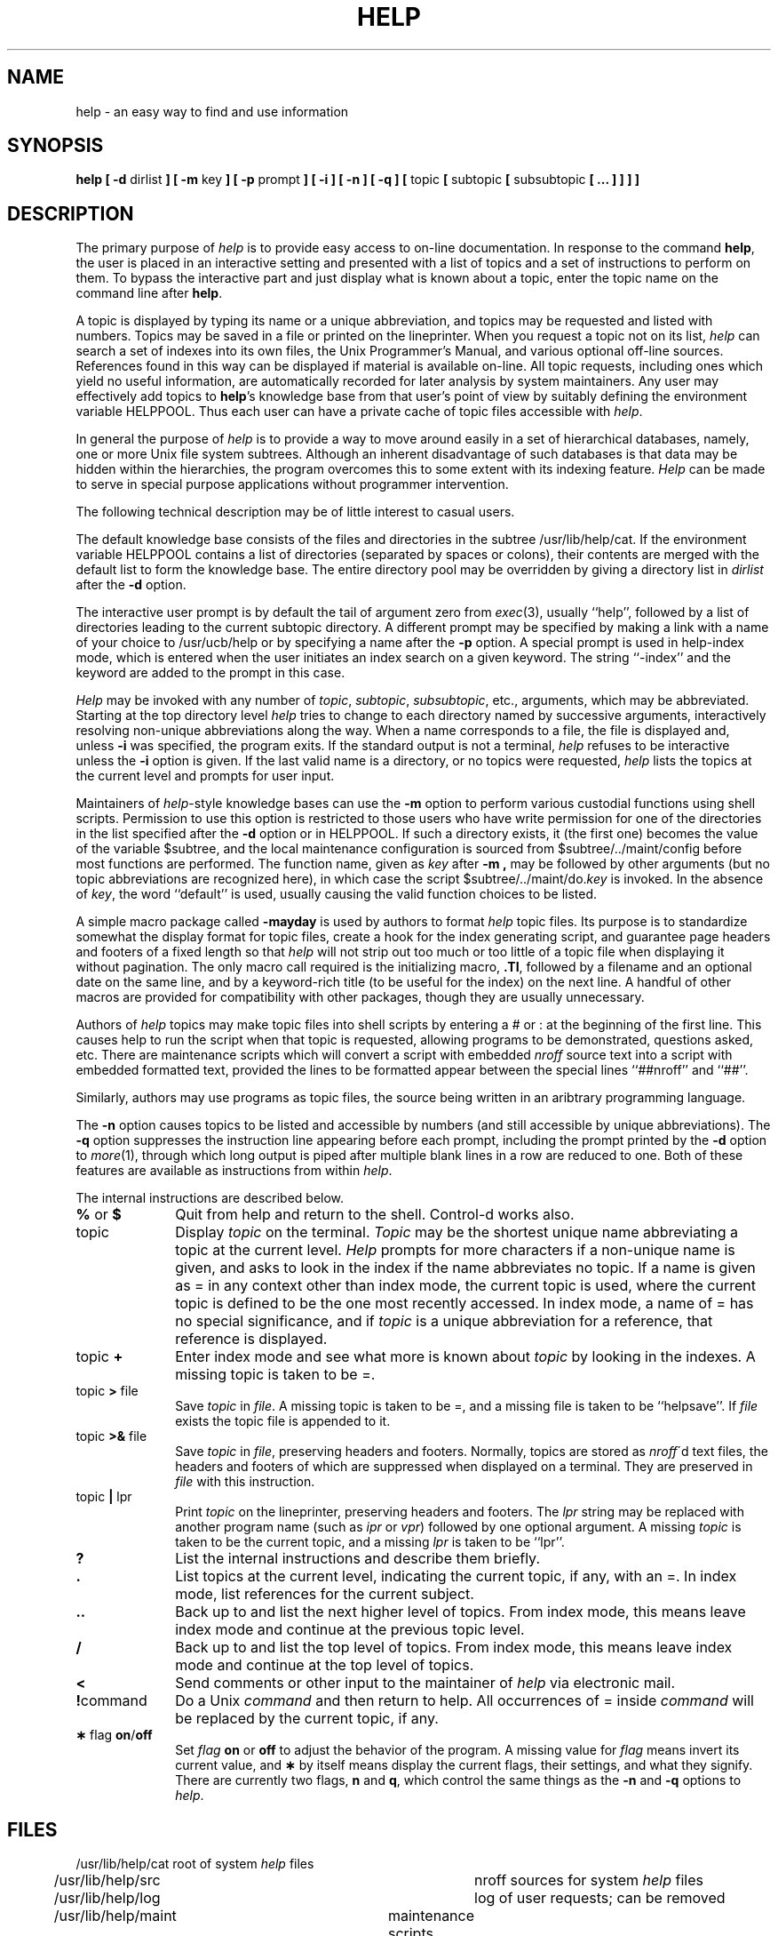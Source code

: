 .TH HELP 1 "28 May 1984"
.SH NAME
help \- an easy way to find and use information
.SH SYNOPSIS
.B help [ \-d
dirlist
.B ] [ \-m
key
.B ] [ \-p
prompt
\fB] [ \-i ] [ \-n ] [ \-q ] [\fP
topic
.B [
subtopic
.B [
subsubtopic
\fB[ ... ] ] ] ]\fP
.SH DESCRIPTION
The primary purpose of
.I help
is to provide easy access to on-line documentation.
In response to the command
.BR help ,
the user is placed in an interactive
setting and presented with a list of topics and a set of instructions
to perform on them.
To bypass the interactive part and just display what is known about
a topic, enter the topic name on the command line after \fBhelp\fP.
.PP
A topic is displayed by typing its name or a unique abbreviation,
and topics may be requested and listed with numbers.
Topics may be saved in a file or printed on the lineprinter.
When you request a topic not on its list,
.I help
can search a set of indexes into its own files,
the Unix Programmer's Manual, and various optional off-line sources.
References found in this way can be displayed if material is available on-line.
All topic requests, including ones which yield no useful information,
are automatically recorded for later analysis by system maintainers.
Any user may effectively add topics to \fBhelp\fP's knowledge base
from that user's point of view by suitably defining the environment
variable HELPPOOL.
Thus each user can have a private cache of topic files accessible with
.IR help .
.PP
In general the purpose of
.I help
is to provide a way to move around easily in a set of
hierarchical databases, namely, one or more Unix file system subtrees.
Although an inherent disadvantage of such databases is that data may be
hidden within the hierarchies, the program
overcomes this to some extent with its indexing feature.
.I Help
can be made to serve in special purpose
applications without programmer intervention.
.PP
The following technical description may be of little interest to casual users.
.PP
The default knowledge base consists of the files and directories in
the subtree /usr/lib/help/cat.
If the environment variable HELPPOOL contains a list of directories
(separated by spaces or colons), their contents are merged with the
default list to form the knowledge base.
The entire directory pool may be overridden by giving a
directory list in
.I dirlist
after the
.B \-d
option.
.PP
The interactive user prompt is by default the tail of argument zero from
.IR exec (3),
usually ``help'', followed by a list of directories leading
to the current subtopic directory.
A different prompt may be specified by making a link with a name of your
choice to /usr/ucb/help or by specifying a name after the
.B \-p
option.
A special prompt is used in help-index mode,
which is entered when the user initiates an index search
on a given keyword.
The string ``-index'' and the keyword are added to the prompt
in this case.
.PP
.I Help
may be invoked with any number of
.IR topic ,
.IR subtopic ,
.IR subsubtopic ,
etc., arguments, which may be abbreviated.
Starting at the top directory level
.I help
tries to change to each directory named by successive arguments,
interactively resolving non-unique abbreviations along the way.
When a name corresponds to a file, the file is displayed and, unless
.B \-i
was specified, the program exits.
If the standard output is not a terminal,
.I help
refuses to be interactive unless the
.B \-i
option is given.
If the last valid name is a directory, or no topics were requested,
.I help
lists the topics at the current level and prompts for user input.
.PP
Maintainers of
.IR help -style
knowledge bases can use the
.B \-m
option to perform various custodial functions using shell scripts.
Permission to use this option is restricted to those users who
have write permission for one of the directories in the list specified
after the
.B \-d
option or in HELPPOOL.
If such a directory exists, it (the first one) becomes the value
of the variable $subtree, and the local maintenance configuration
is sourced from $subtree/../maint/config before most functions are performed.
The function name, given as
.I key
after
.B \-m ,
may be followed by other arguments (but no topic abbreviations
are recognized here), in which case the script
$subtree/../maint/do.\fIkey\fP is invoked.
In the absence of
.IR key ,
the word ``default'' is used, usually causing
the valid function choices to be listed.
.PP
A simple macro package called
.B \-mayday
is used by authors to format
.I help
topic files.
Its purpose is to standardize somewhat the display format for topic files,
create a hook for the index generating script, and
guarantee page headers and footers of a fixed length so that
.I help
will not strip out too much or too little of a topic file
when displaying it without pagination.
The only macro call required is the initializing macro,
.BR .TI ,
followed by a filename and an optional date on the same line,
and by a keyword-rich title (to be useful for the index) on the next line.
A handful of other macros are provided for compatibility with other packages,
though they are usually unnecessary.
.PP
Authors of
.I help
topics may make topic files into shell scripts by entering a # or :
at the beginning of the first line.
This causes help to run the script when that topic is requested,
allowing programs to be demonstrated, questions asked, etc.
There are maintenance scripts which will convert a script with embedded
.I nroff
source text into a script with embedded formatted text, provided
the lines to be formatted appear between the special
lines ``##nroff'' and ``##''.
.PP
Similarly, authors may use programs as topic files, the source
being written in an aribtrary programming language.
.PP
The
.B \-n
option causes topics to be listed and accessible by numbers
(and still accessible by unique abbreviations).
The
.B \-q
option suppresses the instruction line appearing before each prompt,
including the prompt printed by the
.B \-d
option to
.IR more (1),
through which long output is piped after multiple
blank lines in a row are reduced to one.
Both of these features are available as instructions from within
.IR help .
.PP
The internal instructions are described below.
.PP
.TP 10
\fB% \fRor\fB $\fR
Quit from help and return to the shell.
Control-d works also.
.TP 10
topic
Display
.I topic 
on the terminal.
.I Topic
may be the shortest unique name
abbreviating a topic at the current level.
.I Help
prompts for more characters if a non-unique name is given,
and asks to look in the index if the name abbreviates no topic.
If a name is given as = in any context other than index mode,
the current topic is used,
where the current topic is defined to be the one most recently accessed.
In index mode, a name of = has no special significance, and if
.I topic
is a unique abbreviation for a reference, that reference
is displayed.
.TP 10
topic\fB +\fP
Enter index mode and see what more is known about
.I topic
by looking in the indexes.
A missing topic is taken to be =.
.TP 10
topic \fB>\fP file
Save
.I topic
in
.IR file .
A missing topic is taken to be =, and a missing
file is taken to be ``helpsave''.
If
.I file
exists the topic file is appended to it.
.TP 10
topic \fB>&\fP file
Save
.I topic
in
.IR file ,
preserving headers and footers.
Normally, topics are stored as
.IR nroff \'d
text files, the headers and footers of
which are suppressed when displayed on a terminal.
They are preserved in
.I file
with this instruction.
.TP 10
topic \fB|\fP lpr
Print
.I topic
on the lineprinter, preserving headers and footers.
The
.I lpr
string may be replaced with another program name (such as
.I ipr
or
.IR vpr )
followed by one optional argument.
A missing
.I topic
is taken to be the current topic, and a missing
.I lpr
is taken to be ``lpr''.
.TP 10
.B ?
List the internal instructions and describe them briefly.
.TP 10
.B .
List topics at the current level, indicating the current
topic, if any, with an =.
In index mode, list references for the current subject.
.TP 10
.B ..
Back up to and list the next higher level of topics.
From index mode, this means leave index mode and continue
at the previous topic level.
.TP 10
.B /
Back up to and list the top level of topics.
From index mode, this means leave index mode and continue
at the top level of topics.
.TP 10
.B <
Send comments or other input to the maintainer of
.I help
via electronic mail.
.TP 10
.BR ! command
Do a Unix
.I command
and then return to help.
All occurrences of = inside
.I command
will be replaced by the current topic, if any.
.TP 10
\fB\(**\fP flag \fBon\fP/\fBoff\fP
Set
.I flag
.B on
or
.B off
to adjust the behavior of the program.
A missing value for
.I flag
means invert its current value, and \fB\(**\fP by itself
means display the current flags, their settings, and
what they signify.
There are currently two flags,
.B n
and
.BR q ,
which control the same things as the
.B \-n
and
.B \-q
options to
.IR help .
.SH FILES
.nf
/usr/lib/help/cat			root of system \fIhelp\fP files
/usr/lib/help/src			nroff sources for system \fIhelp\fP files
/usr/lib/help/log			log of user requests; can be removed
/usr/lib/help/maint		maintenance scripts
/usr/lib/help/cat/general	general introduction to \fIhelp\fP
/usr/lib/help/cat/index_\(**	used to locate further references
/usr/lib/tmac/tmac.ayday	macro package for \fIhelp\fP files
.fi
.SH SEE\ ALSO
environ(7), exec(3), learn(1), lpr(1), more(1), nroff(1)
.SH AUTHOR
John Kunze
.SH BUGS
Pathnames inside topic names are not recognized.

.I Help
is really just a weak, friendly shell.
Strengthening it might be more painful and less useful
than civilizing the shell.

